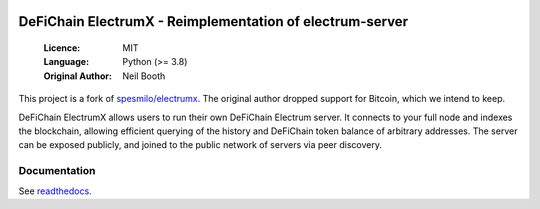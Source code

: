 .. image:: https://travis-ci.org/spesmilo/electrumx.svg?branch=master
    :target: https://travis-ci.org/spesmilo/electrumx
.. image:: https://coveralls.io/repos/github/spesmilo/electrumx/badge.svg
    :target: https://coveralls.io/github/spesmilo/electrumx

=========================================================
DeFiChain ElectrumX - Reimplementation of electrum-server
=========================================================

  :Licence: MIT
  :Language: Python (>= 3.8)
  :Original Author: Neil Booth

This project is a fork of `spesmilo/electrumx <https://github.com/spesmilo/electrumx>`_.
The original author dropped support for Bitcoin, which we intend to keep.

DeFiChain ElectrumX allows users to run their own DeFiChain Electrum server. It connects to your
full node and indexes the blockchain, allowing efficient querying of the history and DeFiChain
token balance of arbitrary addresses. The server can be exposed publicly, and joined to the public network
of servers via peer discovery.

Documentation
=============

See `readthedocs <https://electrumx-spesmilo.readthedocs.io/>`_.

